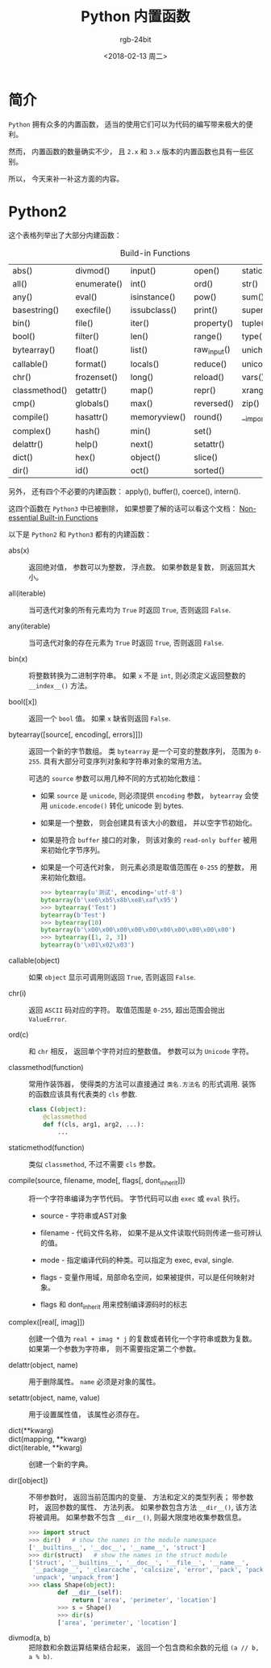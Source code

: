 #+TITLE:      Python 内置函数
#+AUTHOR:     rgb-24bit
#+EMAIL:      rgb-24bit@foxmail.com
#+DATE:       <2018-02-13 周二>

* 简介
  ~Python~ 拥有众多的内置函数， 适当的使用它们可以为代码的编写带来极大的便利。

  然而， 内置函数的数量确实不少， 且 ~2.x~ 和 ~3.x~ 版本的内置函数也具有一些区别。

  所以， 今天来补一补这方面的内容。

* Python2
  这个表格列举出了大部分内建函数：
  #+CAPTION: Build-in Functions
  |---------------+-------------+--------------+-------------+----------------|
  | abs()         | divmod()    | input()      | open()      | staticmethod() |
  | all()         | enumerate() | int()        | ord()       | str()          |
  | any()         | eval()      | isinstance() | pow()       | sum()          |
  | basestring()  | execfile()  | issubclass() | print()     | super()        |
  | bin()         | file()      | iter()       | property()  | tuple()        |
  | bool()        | filter()    | len()        | range()     | type()         |
  | bytearray()   | float()     | list()       | raw_input() | unichr()       |
  | callable()    | format()    | locals()     | reduce()    | unicode()      |
  | chr()         | frozenset() | long()       | reload()    | vars()         |
  | classmethod() | getattr()   | map()        | repr()      | xrange()       |
  | cmp()         | globals()   | max()        | reversed()  | zip()          |
  | compile()     | hasattr()   | memoryview() | round()     | __import__()   |
  | complex()     | hash()      | min()        | set()       |                |
  | delattr()     | help()      | next()       | setattr()   |                |
  | dict()        | hex()       | object()     | slice()     |                |
  | dir()         | id()        | oct()        | sorted()    |                |
  |---------------+-------------+--------------+-------------+----------------|

  另外， 还有四个不必要的内建函数： apply(), buffer(), coerce(), intern().

  这四个函数在 ~Python3~ 中已被删除， 如果想要了解的话可以看这个文档： [[https://docs.python.org/2/library/functions.html#non-essential-built-in-functions][Non-essential Built-in Functions]]


  以下是 ~Python2~ 和 ~Python3~ 都有的内建函数：
  * abs(x) :: 返回绝对值， 参数可以为整数， 浮点数。 如果参数是复数， 则返回其大小。

  * all(iterable) :: 当可迭代对象的所有元素均为 ~True~ 时返回 ~True~, 否则返回 ~False~.

  * any(iterable) :: 当可迭代对象的存在元素为 ~True~ 时返回 ~True~, 否则返回 ~False~.

  * bin(x) :: 将整数转换为二进制字符串。 如果 ~x~ 不是 ~int~, 则必须定义返回整数的 ~__index__()~ 方法。

  * bool([x]) :: 返回一个 ~bool~ 值。 如果 ~x~ 缺省则返回 ~False~.

  * bytearray([source[, encoding[, errors]]]) :: 返回一个新的字节数组。 类 ~bytearray~ 是一个可变的整数序列， 范围为 ~0-255~.
       具有大部分可变序列对象和字符串对象的常用方法。

       可选的 ~source~ 参数可以用几种不同的方式初始化数组：
    - 如果 ~source~ 是 ~unicode~, 则必须提供 ~encoding~ 参数， ~bytearray~ 会使用 ~unicode.encode()~ 转化 unicode 到 bytes.

    - 如果是一个整数， 则会创建具有该大小的数组， 并以空字节初始化。

    - 如果是符合 ~buffer~ 接口的对象， 则该对象的 ~read-only buffer~ 被用来初始化字节序列。

    - 如果是一个可迭代对象， 则元素必须是取值范围在 ~0-255~ 的整数， 用来初始化数组。

    #+BEGIN_SRC python
      >>> bytearray(u'测试', encoding='utf-8')
      bytearray(b'\xe6\xb5\x8b\xe8\xaf\x95')
      >>> bytearray('Test')
      bytearray(b'Test')
      >>> bytearray(10)
      bytearray(b'\x00\x00\x00\x00\x00\x00\x00\x00\x00\x00')
      >>> bytearray([1, 2, 3])
      bytearray(b'\x01\x02\x03')
    #+END_SRC

  * callable(object) :: 如果 ~object~ 显示可调用则返回 ~True~, 否则返回 ~False~.

  * chr(i) :: 返回 ~ASCII~ 码对应的字符。 取值范围是 ~0-255~, 超出范围会抛出 ~ValueError~.

  * ord(c) :: 和 ~chr~ 相反， 返回单个字符对应的整数值。 参数可以为 ~Unicode~ 字符。

  * classmethod(function) :: 常用作装饰器， 使得类的方法可以直接通过 ~类名.方法名~ 的形式调用.
       装饰的函数应该具有代表类的 ~cls~ 参数.
       #+BEGIN_SRC python
         class C(object):
             @classmethod
             def f(cls, arg1, arg2, ...):
                 ...
       #+END_SRC

  * staticmethod(function) :: 类似 ~classmethod~, 不过不需要 ~cls~ 参数。

  * compile(source, filename, mode[, flags[, dont_inherit]]) :: 将一个字符串编译为字节代码。
       字节代码可以由 ~exec~ 或 ~eval~ 执行。

    - source - 字符串或AST对象

    - filename - 代码文件名称， 如果不是从文件读取代码则传递一些可辨认的值。

    - mode - 指定编译代码的种类。可以指定为 exec, eval, single.

    - flags - 变量作用域，局部命名空间，如果被提供，可以是任何映射对象。

    - flags 和 dont_inherit 用来控制编译源码时的标志

  * complex([real[, imag]]) :: 创建一个值为 ~real + imag * j~ 的复数或者转化一个字符串或数为复数。
       如果第一个参数为字符串， 则不需要指定第二个参数。

  * delattr(object, name) :: 用于删除属性。 ~name~ 必须是对象的属性。

  * setattr(object, name, value) :: 用于设置属性值， 该属性必须存在。

  * dict(**kwarg) ::

  * dict(mapping, **kwarg) ::

  * dict(iterable, **kwarg) :: 创建一个新的字典。

  * dir([object]) :: 不带参数时， 返回当前范围内的变量、 方法和定义的类型列表；
                     带参数时， 返回参数的属性、 方法列表。
                     如果参数包含方法 ~__dir__()~, 该方法将被调用。 如果参数不包含 ~__dir__()~, 则最大限度地收集参数信息。

                     #+BEGIN_SRC python
                       >>> import struct
                       >>> dir()   # show the names in the module namespace
                       ['__builtins__', '__doc__', '__name__', 'struct']
                       >>> dir(struct)   # show the names in the struct module
                       ['Struct', '__builtins__', '__doc__', '__file__', '__name__',
                        '__package__', '_clearcache', 'calcsize', 'error', 'pack', 'pack_into',
                        'unpack', 'unpack_from']
                       >>> class Shape(object):
                               def __dir__(self):
                                   return ['area', 'perimeter', 'location']
                               >>> s = Shape()
                               >>> dir(s)
                               ['area', 'perimeter', 'location']
                     #+END_SRC

  * divmod(a, b) :: 把除数和余数运算结果结合起来， 返回一个包含商和余数的元组 ~(a // b, a % b)~.

